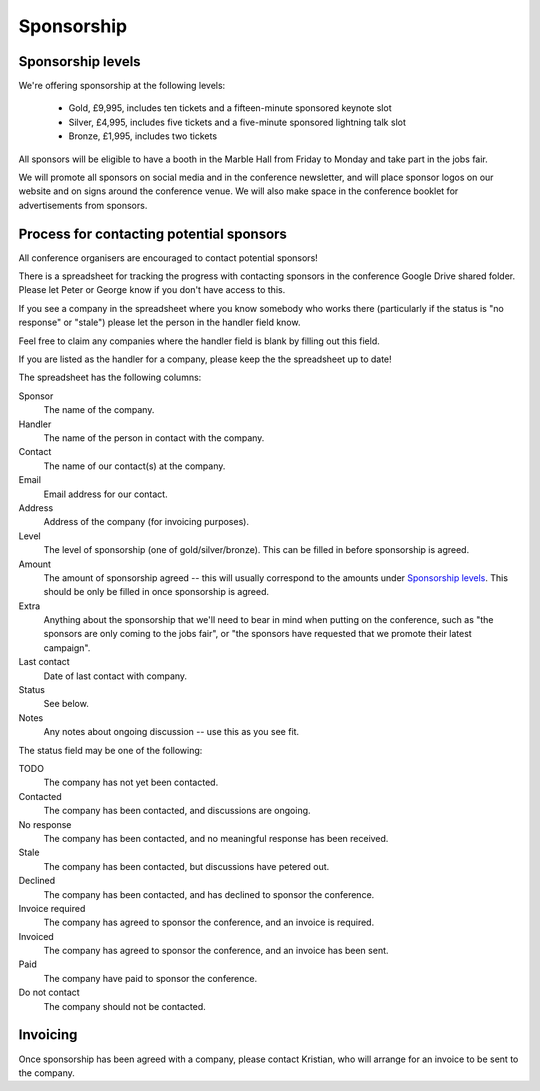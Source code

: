 Sponsorship
===========

Sponsorship levels
------------------

We're offering sponsorship at the following levels:

 * Gold, £9,995, includes ten tickets and a fifteen-minute sponsored keynote
   slot
 * Silver, £4,995, includes five tickets and a five-minute sponsored lightning
   talk slot
 * Bronze, £1,995, includes two tickets

All sponsors will be eligible to have a booth in the Marble Hall from Friday to
Monday and take part in the jobs fair.

We will promote all sponsors on social media and in the conference newsletter,
and will place sponsor logos on our website and on signs around the conference
venue.  We will also make space in the conference booklet for advertisements
from sponsors.


Process for contacting potential sponsors
-----------------------------------------

All conference organisers are encouraged to contact potential sponsors!

There is a spreadsheet for tracking the progress with contacting sponsors in
the conference Google Drive shared folder.  Please let Peter or George know if
you don't have access to this.

If you see a company in the spreadsheet where you know somebody who works there
(particularly if the status is "no response" or "stale") please let the person
in the handler field know.

Feel free to claim any companies where the handler field is blank by filling
out this field.

If you are listed as the handler for a company, please keep the the spreadsheet
up to date!

The spreadsheet has the following columns:

Sponsor
  The name of the company.
Handler
  The name of the person in contact with the company.
Contact
  The name of our contact(s) at the company.
Email
  Email address for our contact.
Address
  Address of the company (for invoicing purposes).
Level
  The level of sponsorship (one of gold/silver/bronze).  This can be filled in
  before sponsorship is agreed.
Amount
  The amount of sponsorship agreed -- this will usually correspond to the
  amounts under `Sponsorship levels`_.  This should be only be filled in once
  sponsorship is agreed.
Extra
  Anything about the sponsorship that we'll need to bear in mind when putting
  on the conference, such as "the sponsors are only coming to the jobs fair",
  or "the sponsors have requested that we promote their latest campaign".
Last contact
  Date of last contact with company.
Status
  See below.
Notes
  Any notes about ongoing discussion -- use this as you see fit.


The status field may be one of the following:

TODO
  The company has not yet been contacted.
Contacted
  The company has been contacted, and discussions are ongoing.
No response
  The company has been contacted, and no meaningful response has been received.
Stale
  The company has been contacted, but discussions have petered out.
Declined
  The company has been contacted, and has declined to sponsor the conference.
Invoice required
  The company has agreed to sponsor the conference, and an invoice is required.
Invoiced
  The company has agreed to sponsor the conference, and an invoice has been
  sent.
Paid
  The company have paid to sponsor the conference.
Do not contact
  The company should not be contacted.


Invoicing
---------

Once sponsorship has been agreed with a company, please contact Kristian, who
will arrange for an invoice to be sent to the company.
